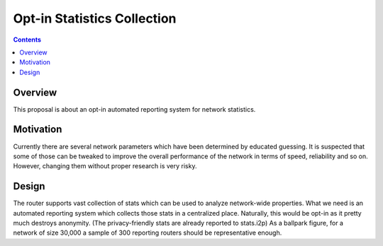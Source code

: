 ============================
Opt-in Statistics Collection
============================
.. meta::
    :author: zab
    :created: 2015-11-04
    :thread: http://zzz.i2p/topics/1981
    :lastupdated: 2015-11-04
    :status: Draft

.. contents::


Overview
========

This proposal is about an opt-in automated reporting system for network
statistics.


Motivation
==========

Currently there are several network parameters which have been determined by
educated guessing. It is suspected that some of those can be tweaked to improve
the overall performance of the network in terms of speed, reliability and so on.
However, changing them without proper research is very risky.


Design
======

The router supports vast collection of stats which can be used to analyze
network-wide properties. What we need is an automated reporting system which
collects those stats in a centralized place. Naturally, this would be opt-in as
it pretty much destroys anonymity. (The privacy-friendly stats are already
reported to stats.i2p) As a ballpark figure, for a network of size 30,000 a
sample of 300 reporting routers should be representative enough.
